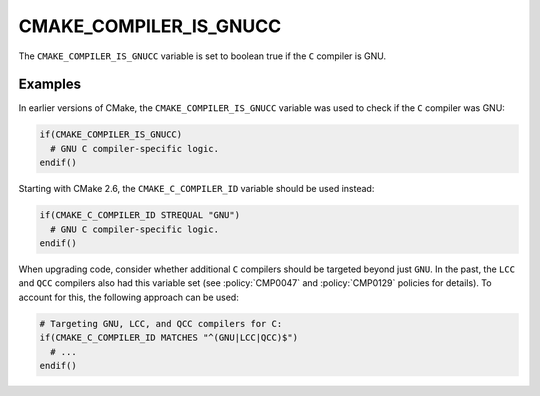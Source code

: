 CMAKE_COMPILER_IS_GNUCC
-----------------------

.. deprecated:: 3.24

  Use the :variable:`CMAKE_C_COMPILER_ID <CMAKE_<LANG>_COMPILER_ID>` variable
  instead.

  The ``CMAKE_COMPILER_IS_*`` variables were used in early CMake versions before
  the introduction of :variable:`CMAKE_<LANG>_COMPILER_ID` variables in CMake
  2.6.

The ``CMAKE_COMPILER_IS_GNUCC`` variable is set to boolean true if the ``C``
compiler is GNU.

Examples
^^^^^^^^

In earlier versions of CMake, the ``CMAKE_COMPILER_IS_GNUCC`` variable was used
to check if the ``C`` compiler was GNU:

.. code-block:: cmake

  if(CMAKE_COMPILER_IS_GNUCC)
    # GNU C compiler-specific logic.
  endif()

Starting with CMake 2.6, the ``CMAKE_C_COMPILER_ID`` variable should be used
instead:

.. code-block:: cmake

  if(CMAKE_C_COMPILER_ID STREQUAL "GNU")
    # GNU C compiler-specific logic.
  endif()

When upgrading code, consider whether additional ``C`` compilers should be
targeted beyond just ``GNU``.  In the past, the ``LCC`` and ``QCC`` compilers
also had this variable set (see :policy:`CMP0047` and :policy:`CMP0129` policies
for details). To account for this, the following approach can be used:

.. code-block:: cmake

  # Targeting GNU, LCC, and QCC compilers for C:
  if(CMAKE_C_COMPILER_ID MATCHES "^(GNU|LCC|QCC)$")
    # ...
  endif()
